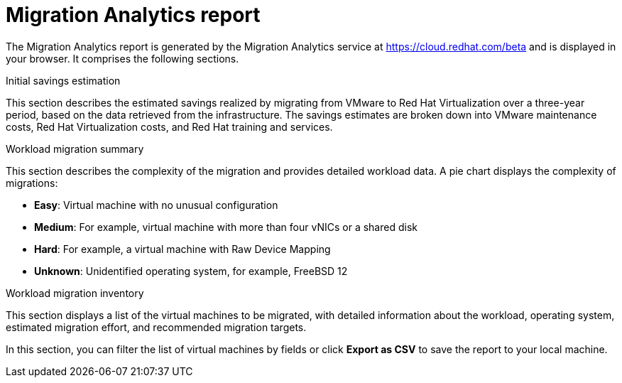 // Module included in the following assemblies:
// doc-Migration_Analytics_Guide/cfme/master.adoc
[id='Migration-analytics-report']
= Migration Analytics report

The Migration Analytics report is generated by the Migration Analytics service at link:https://cloud.redhat.com/beta[https://cloud.redhat.com/beta] and is displayed in your browser. It comprises the following sections.

.Initial savings estimation

This section describes the estimated savings realized by migrating from VMware to Red Hat Virtualization over a three-year period, based on the data retrieved from the infrastructure. The savings estimates are broken down into VMware maintenance costs, Red Hat Virtualization costs, and Red Hat training and services.

.Workload migration summary

This section describes the complexity of the migration and provides detailed workload data. A pie chart displays the complexity of migrations:

* *Easy*: Virtual machine with no unusual configuration
* *Medium*: For example, virtual machine with more than four vNICs or a shared disk
* *Hard*: For example, a virtual machine with Raw Device Mapping
* *Unknown*: Unidentified operating system, for example, FreeBSD 12

.Workload migration inventory

This section displays a list of the virtual machines to be migrated, with detailed information about the workload, operating system, estimated migration effort, and recommended migration targets.

In this section, you can filter the list of virtual machines by fields or click *Export as CSV* to save the report to your local machine.
